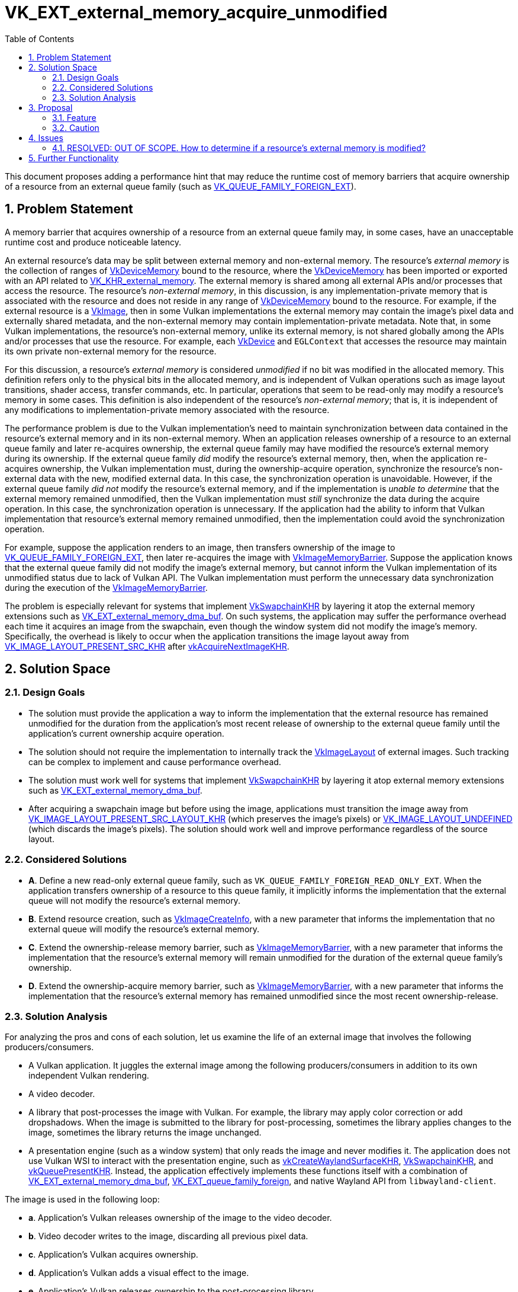 // Copyright 2023-2024 The Khronos Group Inc.
//
// SPDX-License-Identifier: CC-BY-4.0

= VK_EXT_external_memory_acquire_unmodified
:toc: left
:docs: https://docs.vulkan.org/spec/latest/
:extensions: {docs}appendices/extensions.html#
:sectnums:

This document proposes adding a performance hint that may reduce the runtime
cost of memory barriers that acquire ownership of a resource from an external
queue family (such as
link:{docs}chapters/synchronization.html#VK_QUEUE_FAMILY_FOREIGN_EXT[VK_QUEUE_FAMILY_FOREIGN_EXT]).

== Problem Statement

A memory barrier that acquires ownership of a resource from an external queue
family may, in some cases, have an unacceptable runtime cost and produce
noticeable latency.

An external resource's data may be split between external memory and
non-external memory.
The resource's _external memory_ is the collection of ranges
of link:{docs}chapters/memory.html#VkDeviceMemory[VkDeviceMemory] bound to the resource,
where the link:{docs}chapters/memory.html#VkDeviceMemory[VkDeviceMemory] has been imported or
exported with an API related to
link:{extensions}VK_KHR_external_memory[VK_KHR_external_memory].
The external memory is shared among all external APIs and/or processes that
access the resource.
The resource's _non-external memory_, in this discussion,
is any implementation-private memory that
is associated with the resource
and does not reside in any range of link:{docs}chapters/memory.html#VkDeviceMemory[VkDeviceMemory] bound to the resource.
For example, if the external resource is a link:{docs}chapters/resources.html#VkImage[VkImage],
then in some Vulkan implementations
the external memory may contain the image's pixel data and externally shared metadata,
and the non-external memory may contain implementation-private metadata.
Note that, in some Vulkan implementations,
the resource's non-external memory, unlike its external memory, is
not shared globally among the APIs and/or processes that use the resource.
For example, each link:{docs}chapters/devsandqueues.html#VkDevice[VkDevice]
and `EGLContext` that accesses the resource may maintain its own private
non-external memory for the resource.

For this discussion, a resource's _external memory_ is considered
_unmodified_ if no bit was modified in the allocated memory.
This definition refers only to the physical bits in the allocated memory, and
is independent of Vulkan operations such as image layout transitions, shader
access, transfer commands, etc.
In particular, operations that seem to be read-only may modify a resource's
memory in some cases.
This definition is also independent of the resource's _non-external memory_;
that is, it is independent of any modifications to implementation-private memory
associated with the resource.

The performance problem is due to the Vulkan implementation's need to maintain
synchronization between data contained in the resource's external memory
and in its non-external memory.
When an application releases ownership of a resource to an external queue
family and later re-acquires ownership, the external queue family may have
modified the resource's external memory during its ownership.
If the external queue family _did_ modify the resource's external memory,
then, when the application re-acquires ownership, the Vulkan implementation
must, during the ownership-acquire operation, synchronize the resource's non-external
data with the new, modified external data.
In this case, the synchronization operation is unavoidable.
However, if the external queue family _did not_ modify the resource's external
memory, and if the implementation is _unable to determine_ that the external
memory remained unmodified, then the Vulkan implementation must _still_
synchronize the data during the acquire operation.
In this case, the synchronization operation is unnecessary.
If the application had the ability to inform that Vulkan implementation that
resource's external memory remained unmodified, then the implementation could
avoid the synchronization operation.

For example, suppose the application renders to an image, then transfers
ownership of the image to
link:{docs}chapters/synchronization.html#VK_QUEUE_FAMILY_FOREIGN_EXT[VK_QUEUE_FAMILY_FOREIGN_EXT],
then later re-acquires the image with
link:{docs}chapters/synchronization.html#VkImageMemoryBarrier[VkImageMemoryBarrier].
Suppose the application knows that the external queue family did not modify
the image's external memory, but cannot inform the Vulkan implementation
of its unmodified status due to lack of Vulkan API.
The Vulkan implementation must perform the unnecessary data synchronization
during the execution of the link:{docs}chapters/synchronization.html#VkImageMemoryBarrier[VkImageMemoryBarrier].

The problem is especially relevant for systems that implement
link:{docs}chapters/VK_KHR_surface/wsi.html#VkSwapchainKHR[VkSwapchainKHR]
by layering it atop the external memory extensions such as
link:{extensions}VK_EXT_external_memory_dma_buf[VK_EXT_external_memory_dma_buf].
On such systems, the application may suffer the performance overhead each time
it acquires an image from the swapchain, even though the window system did not
modify the image's memory.
Specifically, the overhead is likely to occur when the application transitions
the image layout away from
link:{docs}chapters/resources.html#VkImageLayout[VK_IMAGE_LAYOUT_PRESENT_SRC_KHR]
after link:{docs}chapters/VK_KHR_surface/wsi.html#vkAcquireNextImageKHR[vkAcquireNextImageKHR].

== Solution Space

=== Design Goals

- The solution must provide the application a way to inform the implementation
  that the external resource has remained unmodified for the duration from the
  application's most recent release of ownership to the external queue family
  until the application's current ownership acquire operation.
- The solution should not require the implementation to internally track the
  link:{docs}chapters/resources.html#VkImageLayout[VkImageLayout] of external images.
  Such tracking can be complex to implement and cause performance overhead.
- The solution must work well for systems that implement
  link:{docs}chapters/VK_KHR_surface/wsi.html#VkSwapchainKHR[VkSwapchainKHR] by layering it atop external
  memory extensions such as
  link:{extensions}VK_EXT_external_memory_dma_buf[VK_EXT_external_memory_dma_buf].
- After acquiring a swapchain image but before using the image, applications
  must transition the image away from
  link:{docs}chapters/resources.html#VkImageLayout[VK_IMAGE_LAYOUT_PRESENT_SRC_LAYOUT_KHR]
  (which preserves the image's pixels) or link:{docs}chapters/resources.html#VkImageLayout[VK_IMAGE_LAYOUT_UNDEFINED]
  (which discards the image's pixels). The solution should work well and
  improve performance regardless of the source layout.

=== Considered Solutions

- **A**. Define a new read-only external queue family, such as `VK_QUEUE_FAMILY_FOREIGN_READ_ONLY_EXT`.
  When the application transfers ownership of a resource to this queue family,
  it implicitly informs the implementation that the external queue will not
  modify the resource's external memory.
- **B**. Extend resource creation, such as link:{docs}chapters/resources.html#VkImageCreateInfo[VkImageCreateInfo],
  with a new parameter that informs the implementation that no external queue
  will modify the resource's external memory.
- **C**. Extend the ownership-release memory barrier, such as
  link:{docs}chapters/synchronization.html#VkImageMemoryBarrier[VkImageMemoryBarrier], with a new
  parameter that informs the implementation that the resource's external memory
  will remain unmodified for the duration of the external queue family's
  ownership.
- **D**. Extend the ownership-acquire memory barrier, such as
  link:{docs}chapters/synchronization.html#VkImageMemoryBarrier[VkImageMemoryBarrier], with a new
  parameter that informs the implementation that the resource's external memory
  has remained unmodified since the most recent ownership-release.

=== Solution Analysis

For analyzing the pros and cons of each solution, let us examine the life of
an external image that involves the following producers/consumers.

- A Vulkan application. It juggles the external image among the following
  producers/consumers in addition to its own independent Vulkan rendering.
- A video decoder.
- A library that post-processes the image with Vulkan.
  For example, the library may apply color correction or add dropshadows.
  When the image is submitted to the library for post-processing, sometimes the
  library applies changes to the image, sometimes the library returns the image
  unchanged.
- A presentation engine (such as a window system) that only reads the image
  and never modifies it.
  The application does not use Vulkan WSI to interact with the presentation
  engine, such as link:{docs}chapters/VK_KHR_surface/wsi.html#vkCreateWaylandSurfaceKHR[vkCreateWaylandSurfaceKHR],
  link:{docs}chapters/VK_KHR_surface/wsi.html#VkSwapchainKHR[VkSwapchainKHR], and
  link:{docs}chapters/VK_KHR_surface/wsi.html#vkQueuePresentKHR[vkQueuePresentKHR].
  Instead, the application effectively implements these
  functions itself with a combination of
  link:{extensions}VK_EXT_external_memory_dma_buf[VK_EXT_external_memory_dma_buf],
  link:{extensions}VK_EXT_queue_family_foreign[VK_EXT_queue_family_foreign],
  and  native Wayland API from `libwayland-client`.

The image is used in the following loop:

- **a**. Application's Vulkan releases ownership of the image to the video decoder.
- **b**. Video decoder writes to the image, discarding all previous pixel data.
- **c**. Application's Vulkan acquires ownership.
- **d**. Application's Vulkan adds a visual effect to the image.
- **e**. Application's Vulkan releases ownership to the post-processing library.
- **f**. Post-processing library works on the image. This step has two subcases:
    - **f.rw**. Post-processing library modifies the image.
    - **f.ro**. Post-processing library does not modify the image.
- **g**. Application's Vulkan acquires ownership.
- **h**. Application's Vulkan samples the image during full-scene composition.
- **i**. Application's Vulkan releases ownership to the presentation engine.
- **j**. Application's Vulkan acquires ownership.
- **k**. Loop. This step has two subcases:
    - **k.a**. The video decoder is ready to provide a new frame. Goto (a).
    - **k.d**. The video decoder is not yet ready. Goto (d).

Solution (B) is unusable in this workflow.

Solution (A) works well for steps (i, j, k) because the presentation engine is
read-only.
However, the solution is unusable at step (e) because the application does not
know yet whether step (f.rw) or (f.ro) will be taken.

Solution (`C`) is equivalent to (A) in this example scenario.

Solution (D) works well for all steps in the sequence. In particular, between
(f) and (g), the application can query the post-processing library, asking
whether (f.rw) or (f.ro) occurred. If (f.ro), the application can add the
performance hint to link:{docs}chapters/synchronization.html#VkImageMemoryBarrier[VkImageMemoryBarrier] in step (g).

== Proposal

We propose API for solution (D).

=== Feature

[source,c]
----
// Extends `VkImageMemoryBarrier*` and `VkBufferMemoryBarrier*`.
typedef struct VkExternalMemoryAcquireUnmodifiedEXT {
    VkStructureType sType;
    const void* pNext;
    VkBool32 acquireUnmodifiedMemory;
} VkExternalMemoryAcquireUnmodifiedEXT;
----

When the application releases ownership of an external resource to an
external queue family and later re-acquires ownership, and the application
knows that resource's external memory remained unmodified between the release
and acquire, then the application should chain
`VkExternalMemoryAcquireUnmodifiedEXT` into the acquire-operation's memory
barrier and set `acquireUnmodifiedMemory = VK_TRUE`.

If `acquireUnmodifiedMemory` is `VK_FALSE`, then the Vulkan implementation
ignores the struct.
In particular, the struct in this case _does not_ specify that the resource's
external memory is modified, but rather that it is unknown whether it is
modified or not.

To allow flexibility in applications and layers, we propose allowing this
struct to be chained into any memory barrier for any resource.
If the memory barrier's `srcQueueFamilyIndex` does not specify an external
queue family, then the Vulkan implementation ignores the struct.
This flexibility simplifies the implementation of layers that implement
link:{docs}chapters/VK_KHR_surface/wsi.html#VkSwapchainKHR[VkSwapchainKHR] atop
link:{extensions}VK_KHR_external_memory[VK_KHR_external_memory] and native
window system APIs.

=== Caution

Applications and libraries should not use "common sense" approaches to
determine whether an API has modified the resource.
They should make the determination solely with dedicated query APIs or with
specialist knowledge of the API's implementation.

_A counter-example for a "common sense" approach._
Operations that appear to be read-only may be implemented as read-write.
Suppose the post-processing library discussed above wants to provide API that
allows the application to query, between steps (f) and (g), whether the library
has modified the image.
A deceptively straightforward, but incorrect, method of implementing the query
is to track all Vulkan API and SPIR-V instructions that accesses the image.
The query will report "unmodified" if and only if the library accessed the
image only with "read-only" Vulkan API and SPIR-V instructions.
In this method, examples of "read-only" access are SPIR-V instructions such as
link:https://www.khronos.org/registry/SPIR-V/specs/unified1/SPIRV.html#OpImageRead[OpImageRead],
link:https://www.khronos.org/registry/SPIR-V/specs/unified1/SPIRV.html#OpImageFetch[OpImageFetch],
and link:https://www.khronos.org/registry/SPIR-V/specs/unified1/SPIRV.html#OpImageSampleImplicitLod[OpImageSampleImplicitLod],
and transfer commands such as link:{docs}chapters/copies.html#vkCmdCopyImage[vkCmdCopyImage].
Surprisingly, these operations may not be implemented as read-only.
The Vulkan implementation, before dispatching the "read-only" shader
or transfer command, may modify the image's external memory
in order to improve the performance of the image reads,
or in order to coerce the image to use a memory layout
that is compatible with fickle hardware requirements.

== Issues

=== RESOLVED: OUT OF SCOPE. How to determine if a resource's external memory is modified?

This proposal does not provide a way for the application to query whether the
resource's external memory was modified by an external queue family,
which is unfortunately necessary for the application to determine whether to set
`VkExternalMemoryAcquireUnmodifiedEXT::acquireUnmodifiedMemory`.

When the external queue family accesses the resource with non-Vulkan APIs, then
such queries are clearly outside the scope of Vulkan.
Each API that accesses the resource should provide its own query API.
It is a contradiction to define Vulkan API for this query because,
if Vulkan were able to determine whether a non-Vulkan API modified the
resource's external memory,
then this extension would be unnecessary (see the problem statement).

However, when the external queue family accesses the image with Vulkan
then the query API should reasonably belong in Vulkan itself.
For example, in the post-processing library discussed above,
the library cannot provide a query API to the application
unless Vulkan itself provides a query API to the library.
In this proposal's design discussions,
we agreed that designing such a query API is
significantly more complex than designing this proposal's hint API.
Because this proposal's feature is immediately useful
despite Vulkan lacking the query API, we agreed to postpone the design of the
query.

== Further Functionality

The natural complement to this proposal's feature
is a feature that would provide the application a way to query
whether Vulkan itself has modified a resource's external memory.
This feature is deferred to a future extension, as explained in the Issues
section.
